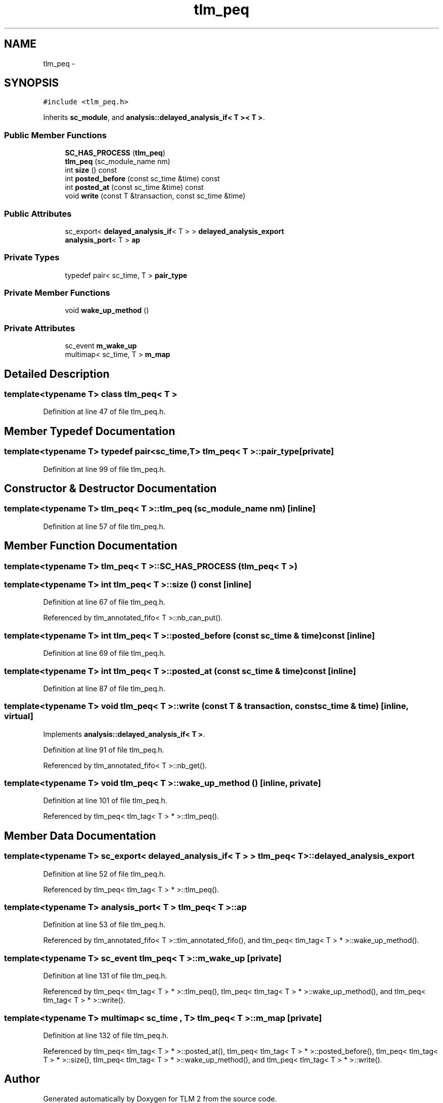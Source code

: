 .TH "tlm_peq" 3 "17 Oct 2007" "Version 1" "TLM 2" \" -*- nroff -*-
.ad l
.nh
.SH NAME
tlm_peq \- 
.SH SYNOPSIS
.br
.PP
\fC#include <tlm_peq.h>\fP
.PP
Inherits \fBsc_module\fP, and \fBanalysis::delayed_analysis_if< T >< T >\fP.
.PP
.SS "Public Member Functions"

.in +1c
.ti -1c
.RI "\fBSC_HAS_PROCESS\fP (\fBtlm_peq\fP)"
.br
.ti -1c
.RI "\fBtlm_peq\fP (sc_module_name nm)"
.br
.ti -1c
.RI "int \fBsize\fP () const "
.br
.ti -1c
.RI "int \fBposted_before\fP (const sc_time &time) const "
.br
.ti -1c
.RI "int \fBposted_at\fP (const sc_time &time) const "
.br
.ti -1c
.RI "void \fBwrite\fP (const T &transaction, const sc_time &time)"
.br
.in -1c
.SS "Public Attributes"

.in +1c
.ti -1c
.RI "sc_export< \fBdelayed_analysis_if\fP< T > > \fBdelayed_analysis_export\fP"
.br
.ti -1c
.RI "\fBanalysis_port\fP< T > \fBap\fP"
.br
.in -1c
.SS "Private Types"

.in +1c
.ti -1c
.RI "typedef pair< sc_time, T > \fBpair_type\fP"
.br
.in -1c
.SS "Private Member Functions"

.in +1c
.ti -1c
.RI "void \fBwake_up_method\fP ()"
.br
.in -1c
.SS "Private Attributes"

.in +1c
.ti -1c
.RI "sc_event \fBm_wake_up\fP"
.br
.ti -1c
.RI "multimap< sc_time, T > \fBm_map\fP"
.br
.in -1c
.SH "Detailed Description"
.PP 

.SS "template<typename T> class tlm_peq< T >"

.PP
Definition at line 47 of file tlm_peq.h.
.SH "Member Typedef Documentation"
.PP 
.SS "template<typename T> typedef pair<sc_time,T> \fBtlm_peq\fP< T >::\fBpair_type\fP\fC [private]\fP"
.PP
Definition at line 99 of file tlm_peq.h.
.SH "Constructor & Destructor Documentation"
.PP 
.SS "template<typename T> \fBtlm_peq\fP< T >::\fBtlm_peq\fP (sc_module_name nm)\fC [inline]\fP"
.PP
Definition at line 57 of file tlm_peq.h.
.SH "Member Function Documentation"
.PP 
.SS "template<typename T> \fBtlm_peq\fP< T >::SC_HAS_PROCESS (\fBtlm_peq\fP< T >)"
.PP
.SS "template<typename T> int \fBtlm_peq\fP< T >::size () const\fC [inline]\fP"
.PP
Definition at line 67 of file tlm_peq.h.
.PP
Referenced by tlm_annotated_fifo< T >::nb_can_put().
.SS "template<typename T> int \fBtlm_peq\fP< T >::posted_before (const sc_time & time) const\fC [inline]\fP"
.PP
Definition at line 69 of file tlm_peq.h.
.SS "template<typename T> int \fBtlm_peq\fP< T >::posted_at (const sc_time & time) const\fC [inline]\fP"
.PP
Definition at line 87 of file tlm_peq.h.
.SS "template<typename T> void \fBtlm_peq\fP< T >::write (const T & transaction, const sc_time & time)\fC [inline, virtual]\fP"
.PP
Implements \fBanalysis::delayed_analysis_if< T >\fP.
.PP
Definition at line 91 of file tlm_peq.h.
.PP
Referenced by tlm_annotated_fifo< T >::nb_get().
.SS "template<typename T> void \fBtlm_peq\fP< T >::wake_up_method ()\fC [inline, private]\fP"
.PP
Definition at line 101 of file tlm_peq.h.
.PP
Referenced by tlm_peq< tlm_tag< T > * >::tlm_peq().
.SH "Member Data Documentation"
.PP 
.SS "template<typename T> sc_export< \fBdelayed_analysis_if\fP< T > > \fBtlm_peq\fP< T >::\fBdelayed_analysis_export\fP"
.PP
Definition at line 52 of file tlm_peq.h.
.PP
Referenced by tlm_peq< tlm_tag< T > * >::tlm_peq().
.SS "template<typename T> \fBanalysis_port\fP< T > \fBtlm_peq\fP< T >::\fBap\fP"
.PP
Definition at line 53 of file tlm_peq.h.
.PP
Referenced by tlm_annotated_fifo< T >::tlm_annotated_fifo(), and tlm_peq< tlm_tag< T > * >::wake_up_method().
.SS "template<typename T> sc_event \fBtlm_peq\fP< T >::\fBm_wake_up\fP\fC [private]\fP"
.PP
Definition at line 131 of file tlm_peq.h.
.PP
Referenced by tlm_peq< tlm_tag< T > * >::tlm_peq(), tlm_peq< tlm_tag< T > * >::wake_up_method(), and tlm_peq< tlm_tag< T > * >::write().
.SS "template<typename T> multimap< sc_time , T> \fBtlm_peq\fP< T >::\fBm_map\fP\fC [private]\fP"
.PP
Definition at line 132 of file tlm_peq.h.
.PP
Referenced by tlm_peq< tlm_tag< T > * >::posted_at(), tlm_peq< tlm_tag< T > * >::posted_before(), tlm_peq< tlm_tag< T > * >::size(), tlm_peq< tlm_tag< T > * >::wake_up_method(), and tlm_peq< tlm_tag< T > * >::write().

.SH "Author"
.PP 
Generated automatically by Doxygen for TLM 2 from the source code.
